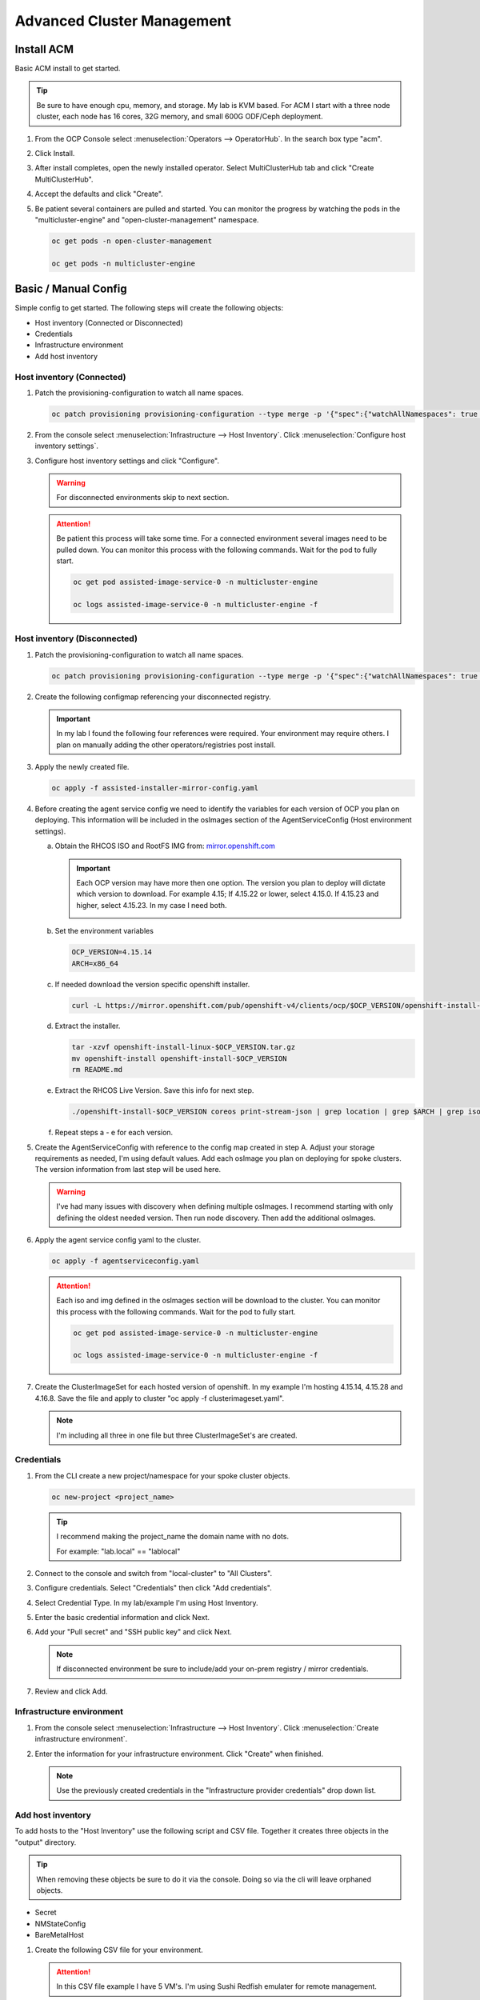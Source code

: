 Advanced Cluster Management
===========================

Install ACM
-----------

Basic ACM install to get started.

.. tip:: Be sure to have enough cpu, memory, and storage. My lab is KVM based.
   For ACM I start with a three node cluster, each node has 16 cores, 32G
   memory, and small 600G ODF/Ceph deployment.

#. From the OCP Console select :menuselection:`Operators --> OperatorHub`. In
   the search box type "acm".

   .. image:: ./images/acm-operatorhub.png

#. Click Install.

   .. image:: ./images/acm-install.png

#. After install completes, open the newly installed operator. Select
   MultiClusterHub tab and click "Create MultiClusterHub".

   .. image:: ./images/acm-multiclusterhub.png

#. Accept the defaults and click "Create".

   .. image:: ./images/acm-create-multiclusterhub.png

#. Be patient several containers are pulled and started. You can monitor the
   progress by watching the pods in the "multicluster-engine" and
   "open-cluster-management" namespace.

   .. code-block:: bash

      oc get pods -n open-cluster-management

      oc get pods -n multicluster-engine

Basic / Manual Config
---------------------

Simple config to get started. The following steps will create the following
objects:

- Host inventory (Connected or Disconnected)
- Credentials
- Infrastructure environment
- Add host inventory

.. _host-inventory-connected:

Host inventory (Connected)
~~~~~~~~~~~~~~~~~~~~~~~~~~

#. Patch the provisioning-configuration to watch all name spaces.

   .. code-block:: bash

      oc patch provisioning provisioning-configuration --type merge -p '{"spec":{"watchAllNamespaces": true }}'

#. From the console select :menuselection:`Infrastructure --> Host Inventory`.
   Click :menuselection:`Configure host inventory settings`.

   .. image:: ./images/acm-host-inventory-settings.png

#. Configure host inventory settings and click "Configure".

   .. warning:: For disconnected environments skip to next section.

   .. image:: ./images/acm-configure-host-inventory.png

   .. attention:: Be patient this process will take some time. For a connected
      environment several images need to be pulled down. You can monitor this
      process with the following commands. Wait for the pod to fully start.

      .. code-block:: bash

         oc get pod assisted-image-service-0 -n multicluster-engine

         oc logs assisted-image-service-0 -n multicluster-engine -f

.. _host-inventory-disconnected:

Host inventory (Disconnected)
~~~~~~~~~~~~~~~~~~~~~~~~~~~~~

#. Patch the provisioning-configuration to watch all name spaces.

   .. code-block:: bash

      oc patch provisioning provisioning-configuration --type merge -p '{"spec":{"watchAllNamespaces": true }}'

#. Create the following configmap referencing your disconnected registry.

   .. important:: In my lab I found the following four references were
      required. Your environment may require others. I plan on manually
      adding the other operators/registries post install.

   .. code-block:: yaml
      :emphasize-lines: 4,10-12,17,20,23,26,29,32,35,38

      apiVersion: v1
      kind: ConfigMap
      metadata:
        name: assisted-installer-mirror-config
        namespace: multicluster-engine
        labels:
          app: assisted-service
      data:
        ca-bundle.crt: |
          -----BEGIN CERTIFICATE-----
          <Use rootCA.pem from your mirror registry here>
          -----END CERTIFICATE-----
        registries.conf: |
          unqualified-search-registries = ["registry.access.redhat.com", "docker.io"]
          [[registry]]
             prefix = ""
             location = "quay.io/openshift-release-dev/ocp-v4.0-art-dev"
             mirror-by-digest-only = true
             [[registry.mirror]]
             location = "mirror.lab.local:8443/openshift/release"
          [[registry]]
             prefix = ""
             location = "quay.io/openshift-release-dev/ocp-release"
             mirror-by-digest-only = true
             [[registry.mirror]]
             location = "mirror.lab.local:8443/openshift/release-images"
          [[registry]]
             prefix = ""
             location = "registry.redhat.io/multicluster-engine"
             mirror-by-digest-only = true
             [[registry.mirror]]
             location = "mirror.lab.local:8443/multicluster-engine"
          [[registry]]
             prefix = ""
             location = "registry.redhat.io/rhacm2"
             mirror-by-digest-only = true
             [[registry.mirror]]
             location = "mirror.lab.local:8443/rhacm2"

#. Apply the newly created file.

   .. code-block:: bash

      oc apply -f assisted-installer-mirror-config.yaml

#. Before creating the agent service config we need to identify the variables
   for each version of OCP you plan on deploying. This information will be
   included in the osImages section of the AgentServiceConfig (Host environment
   settings).

   a. Obtain the RHCOS ISO and RootFS IMG from:
      `mirror.openshift.com <https://mirror.openshift.com/pub/openshift-v4/dependencies/rhcos/>`_

      .. important:: Each OCP version may have more then one option. The
         version you plan to deploy will dictate which version to download. For
         example 4.15; If 4.15.22 or lower, select 4.15.0. If 4.15.23 and
         higher, select 4.15.23. In my case I need both.

         .. image:: ./images/mirror-openshift-415.png

   #. Set the environment variables

      .. code-block:: bash

         OCP_VERSION=4.15.14
         ARCH=x86_64

   #. If needed download the version specific openshift installer.

      .. code-block:: bash

         curl -L https://mirror.openshift.com/pub/openshift-v4/clients/ocp/$OCP_VERSION/openshift-install-linux.tar.gz -o openshift-install-linux-$OCP_VERSION.tar.gz

   #. Extract the installer.

      .. code-block:: bash

         tar -xzvf openshift-install-linux-$OCP_VERSION.tar.gz
         mv openshift-install openshift-install-$OCP_VERSION
         rm README.md

   #. Extract the RHCOS Live Version. Save this info for next step.

      .. code-block:: bash

         ./openshift-install-$OCP_VERSION coreos print-stream-json | grep location | grep $ARCH | grep iso | cut -d\/ -f10

   #. Repeat steps a - e for each version.

#. Create the AgentServiceConfig with reference to the config map created in
   step A. Adjust your storage requirements as needed, I'm using default
   values. Add each osImage you plan on deploying for spoke clusters. The
   version information from last step will be used here.

   .. warning:: I've had many issues with discovery when defining multiple
      osImages.  I recommend starting with only defining the oldest needed
      version. Then run node discovery. Then add the additional osImages.

   .. code-block:: yaml
      :emphasize-lines: 11,17,23,25,27-41

      apiVersion: agent-install.openshift.io/v1beta1
      kind: AgentServiceConfig
      metadata:
       name: agent
      spec:
        databaseStorage:
          accessModes:
          - ReadWriteOnce
          resources:
            requests:
              storage: 10Gi
        filesystemStorage:
          accessModes:
          - ReadWriteOnce
          resources:
            requests:
              storage: 100Gi
        imageStorage:
          accessModes:
          - ReadWriteOnce
          resources:
            requests:
              storage: 50Gi
        mirrorRegistryRef:
          name: assisted-installer-mirror-config
        osImages:
          - openshiftVersion: "4.15"
            cpuArchitecture: "x86_64"
            version: "415.92.202402201450-0"
            url: "http://192.168.1.72/rhcos/rhcos-4.15.0-x86_64-live.x86_64.iso"
            rootFSUrl: "http://192.168.1.72/rhcos/rhcos-4.15.0-x86_64-live-rootfs.x86_64.img"
          - openshiftVersion: "4.15"
            cpuArchitecture: "x86_64"
            version: "415.92.202407091355-0"
            url: "http://192.168.1.72/rhcos/rhcos-4.15.23-x86_64-live.x86_64.iso"
            rootFSUrl: "http://192.168.1.72/rhcos/rhcos-4.15.23-x86_64-live-rootfs.x86_64.img"
          - openshiftVersion: "4.16"
            cpuArchitecture: "x86_64"
            version: "416.94.202406251923-0"
            url: "http://192.168.1.72/rhcos/rhcos-4.16.3-x86_64-live.x86_64.iso"
            rootFSUrl: "http://192.168.1.72/rhcos/rhcos-4.16.3-x86_64-live-rootfs.x86_64.img"

#. Apply the agent service config yaml to the cluster.

   .. code-block:: bash

      oc apply -f agentserviceconfig.yaml

   .. attention:: Each iso and img defined in the osImages section will be
      download to the cluster. You can monitor this process with the following
      commands. Wait for the pod to fully start.

      .. code-block:: bash

         oc get pod assisted-image-service-0 -n multicluster-engine

         oc logs assisted-image-service-0 -n multicluster-engine -f

#. Create the ClusterImageSet for each hosted version of openshift. In my
   example I'm hosting 4.15.14, 4.15.28 and 4.16.8. Save the file and apply
   to cluster "oc apply -f clusterimageset.yaml".

   .. note:: I'm including all three in one file but three ClusterImageSet's
      are created.

   .. code-block:: yaml
      :emphasize-lines: 2,7,9,12,17,19,22,27,29

      apiVersion: hive.openshift.io/v1
      kind: ClusterImageSet
      metadata:
        labels:
          channel: stable
          visible: 'true'
        name: img4.15.14-x86-64-appsub
      spec:
        releaseImage: mirror.lab.local:8443/openshift/release-images:4.15.14-x86_64
      ---
      apiVersion: hive.openshift.io/v1
      kind: ClusterImageSet
      metadata:
        labels:
          channel: stable
          visible: 'true'
        name: img4.15.28-x86-64-appsub
      spec:
        releaseImage: mirror.lab.local:8443/openshift/release-images:4.15.28-x86_64
      ---
      apiVersion: hive.openshift.io/v1
      kind: ClusterImageSet
      metadata:
        labels:
          channel: stable
          visible: 'true'
        name: img4.16.8-x86-64-appsub
      spec:
        releaseImage: mirror.lab.local:8443/openshift/release-images:4.16.8-x86_64

Credentials
~~~~~~~~~~~

#. From the CLI create a new project/namespace for your spoke cluster objects.

   .. code-block:: bash

      oc new-project <project_name>

   .. tip:: I recommend making the project_name the domain name with no dots.

      For example: "lab.local" ==  "lablocal"

#. Connect to the console and switch from "local-cluster" to "All Clusters".

   .. image:: ./images/acm-allclusters.png

#. Configure credentials. Select "Credentials" then click "Add credentials".

   .. image:: ./images/acm-credentials.png

#. Select Credential Type. In my lab/example I'm using Host Inventory.

   .. image:: ./images/acm-host-inventory.png

#. Enter the basic credential information and click Next.

   .. image:: ./images/acm-basic-info.png

#. Add your "Pull secret" and "SSH public key" and click Next.

   .. note:: If disconnected environment be sure to include/add your on-prem
      registry / mirror credentials.

   .. image:: ./images/acm-pull-secret.png

#. Review and click Add.

Infrastructure environment
~~~~~~~~~~~~~~~~~~~~~~~~~~

#. From the console select :menuselection:`Infrastructure --> Host Inventory`.
   Click :menuselection:`Create infrastructure environment`.

   .. image:: ./images/acm-infra-env.png

#. Enter the information for your infrastructure environment. Click "Create"
   when finished.

   .. note:: Use the previously created credentials in the "Infrastructure
      provider credentials" drop down list.

   .. image:: ./images/acm-create-infra-env.png

Add host inventory
~~~~~~~~~~~~~~~~~~

To add hosts to the "Host Inventory" use the following script and CSV file.
Together it creates three objects in the "output" directory.

.. tip:: When removing these objects be sure to do it via the console. Doing
   so via the cli will leave orphaned objects.

- Secret
- NMStateConfig
- BareMetalHost

#. Create the following CSV file for your environment.

   .. attention:: In this CSV file example I have 5 VM's. I'm using Sushi Redfish
      emulater for remote management.

   .. code-block:: bash

      HOST,BMCIP,HOSTIP,MAC1,UUID
      host11,192.168.1.72:8000,192.168.122.11,52:54:00:f4:16:11,0ef41f53-b22b-4809-a8e4-6fd76b1385af
      host12,192.168.1.72:8000,192.168.122.12,52:54:00:f4:16:12,9ccd79b0-d21c-494d-a51a-8d08a371cc8f
      host13,192.168.1.72:8000,192.168.122.13,52:54:00:f4:16:13,8ac8719f-12fc-43e9-a04c-e3647af877f9
      host14,192.168.1.72:8000,192.168.122.14,52:54:00:f4:16:14,d3386573-afed-4958-a2ab-2d7f3d68c69d
      host15,192.168.1.72:8000,192.168.122.15,52:54:00:f4:16:15,16d40706-3939-497a-afa0-4ec83ae152a8

#. Create the following script.

   .. important:: You may need to change or add variables for your environment.

   .. note:: The Secret username and password are base64 encoded.

   .. code-block:: bash
      :linenos:
      :emphasize-lines: 29,31,32,40,43-46,49,67,89,92,97-99,103,105,106,108

      #/bin/bash

      # Create output dir if not exists, delete old one if exists.

      if [[ -d output ]]; then
          rm -rf output
          mkdir -p output
      else
          mkdir -p output
      fi

      # Take "nodes" CSV and create bare-metal resources for cluster.

      for host in `cat nodes | grep -v HOST`; do
      HOST=`grep $host nodes | awk -F "," '{print $1}'`;
      BMCIP=`grep $host nodes | awk -F "," '{print $2}'`;
      HOSTIP=`grep $host nodes | awk -F "," '{print $3}'`;
      MAC1=`grep $host nodes | awk -F "," '{print $4}'`;
      UUID=`grep $host nodes | awk -F "," '{print $5}'`;

      # Secret

      cat <<EOF > ./output/$HOST-secret.yaml
      apiVersion: v1
      data:
        password: a25p
        username: a25p
      kind: Secret
      metadata:
        name: bmc-$HOST
        namespace: lablocal
      type: Opaque
      EOF

      # NMStateConfig

      cat <<EOF > ./output/$HOST-nmstate.yaml
      apiVersion: agent-install.openshift.io/v1beta1
      kind: NMStateConfig
      metadata:
        labels:
          agent-install.openshift.io/bmh: $HOST
          infraenvs.agent-install.openshift.io: lablocal
        name: $HOST
        namespace: lablocal
      spec:
        interfaces:
          - macAddress: $MAC1
            name: enp1s0
        config:
          interfaces:
            - name: enp1s0
              type: ethernet
              mtu: 9000
              state: up
            - name: enp1s0.122
              type: vlan
              state: up
              vlan:
                base-iface: enp1s0
                id: 122
              ipv4:
                enabled: true
                dhcp: false
                address:
                  - ip: $HOSTIP
                    prefix-length: 24
              ipv6:
                enabled: false
          dns-resolver:
            config:
              search:
                - lab.local
              server:
                - 192.168.1.68
          routes:
            config:
              - destination: 0.0.0.0/0
                next-hop-address: 192.168.122.1
                next-hop-interface: enp1s0.122
                table-id: 254
      EOF

      # BareMetalHost

      cat <<EOF > ./output/$HOST-baremetal.yaml
      apiVersion: metal3.io/v1alpha1
      kind: BareMetalHost
      metadata:
        annotations:
          bmac.agent-install.openshift.io/hostname: $HOST
          inspect.metal3.io: ""
        finalizers:
          - baremetalhost.metal3.io
        labels:
          infraenvs.agent-install.openshift.io: lablocal
        name: $HOST
        namespace: lablocal
      spec:
        automatedCleaningMode: metadata
        rootDeviceHints:
          deviceName: "/dev/vda"
        bmc:
          address: redfish-virtualmedia+http://$BMCIP/redfish/v1/Systems/$UUID
          credentialsName: bmc-$HOST
          disableCertificateVerification: true
        bootMACAddress: $MAC1
        customDeploy:
          method: start_assisted_install
        online: true
      EOF

      done;

      echo -e "\n\nTo create the inventory run \"oc create -f output/\"."

#. Run script and create openshift objects.

   .. code-block:: bash

      ./script.sh

   .. code-block:: bash

      oc create -f output/

   .. tip:: Monitor BMH progress

      .. code-block:: bash

         oc logs metal3-baremetal-operator-675565dfc-7stdm -n openshift-machine-api --follow

GitOps
------

.. tip:: Clone my github repo. All the files listed below are included, modify
   as needed.

   .. code-block:: bash

      git clone https://github.com/vtog/gitops.git

Install operators
~~~~~~~~~~~~~~~~~

For GitOps two operators are required:

- Red Hat OpenShift GitOps
- Topology Aware Lifecycle Manager

Both operators can be found on the OperatorHub and for this lab the default
config is all that is needed. Simply accept the defaults and click "Install".

Host inventory
~~~~~~~~~~~~~~

Just like the basic/manual config, we need to configure the host inventory
first. This can be done connected or disconnected:

For **connected** see :ref:`host-inventory-connected`

For **disconnected** see :ref:`host-inventory-disconnected`

Environment / Cluster
~~~~~~~~~~~~~~~~~~~~~

From the cli create the following yaml manifests and apply them to your hub
cluster. When finished you'll have a SNO cluster running.

.. tip:: Use the "kustomization.yaml" to create the manifests
   ``oc create -k ./<manifest-dir>``. This process can be used to test the
   manifests for errors before gitops automation.

- 00-namespace.yaml
- 01-unsealed-bmc-secret.yaml
- 02-unsealed-pull-secret.yaml
- 03-agentclusterinstall.yaml
- 04-clusterdeployment.yaml
- 05-klusterlet.yaml
- 06-managedcluster.yaml
- 07-nmstate.yaml
- 08-infraenv.yaml
- 09-baremetalhost.yaml
- kustomization.yaml

.. code-block:: bash
   :caption: 00-namespace.yaml
   :emphasize-lines: 2,4

   apiVersion: v1
   kind: Namespace
   metadata:
     name: ztp-spoke-01

.. code-block:: bash
   :caption: 01-unsealed-bmc-secret.yaml
   :emphasize-lines: 3-5,9,10

   apiVersion: v1
   data:
     password: a25p
     username: a25p
   kind: Secret
   metadata:
     labels:
       app.kubernetes.io/instance: clusters
     name: bmc-secret
     namespace: ztp-spoke-01
   type: Opaque

.. code-block:: bash
   :caption: 02-unsealed-pull-secret.yaml
   :emphasize-lines: 8,9,11,12

   # After creating the secret use the following to set the data with your custom docker config json.
   # oc set data secret/pull-secret --from-file=.dockerconfigjson=/home/vince/.docker/config.json -n ztp-spoke-01
   # or
   # oc create secret docker-registry --from-file=.dockerconfigjson=/home/vince/.docker/config.json pull-secret -n ztp-spoke-01

   apiVersion: v1
   data:
     .dockerconfigjson: ewoJImF1dGhzIjogewoJICAibWlycm9yLmxhYi5sb2NhbDo4NDQzIjogewogICAgICAiYXV0aCI6ICJhVzVwZERwd1lYTnpkMjl5WkE9PSIKICAgIH0KICB9Cn0K
   kind: Secret
   metadata:
     name: pull-secret
     namespace: ztp-spoke-01

.. code-block:: bash
   :caption: 03-agentclusterinstall.yaml
   :emphasize-lines: 2,8,9,11,14,16,22,28

   apiVersion: extensions.hive.openshift.io/v1beta1
   kind: AgentClusterInstall
   metadata:
     annotations:
       agent-install.openshift.io/install-config-overrides: '{"networking":{"networkType":"OVNKubernetes"}}'
       argocd.argoproj.io/sync-wave: '1'
       ran.openshift.io/ztp-gitops-generated: '{}'
     labels:
       app.kubernetes.io/instance: clusters
     name: ztp-spoke-01
     namespace: ztp-spoke-01
   spec:
     clusterDeploymentRef:
       name: ztp-spoke-01
     imageSetRef:
       name: img4.16.8-x86-64-appsub
     networking:
       clusterNetwork:
         - cidr: 10.128.0.0/14
           hostPrefix: 23
       machineNetwork:
         - cidr: 192.168.132.0/24
       serviceNetwork:
         - 172.30.0.0/16
     provisionRequirements:
       controlPlaneAgents: 1
       workerAgents: 0
     sshPublicKey: <redacted>

.. code-block:: bash
   :caption: 04-clusterdeployment.yaml
   :emphasize-lines: 2,4,5,7,8,15,21,23

   apiVersion: hive.openshift.io/v1
   kind: ClusterDeployment
   metadata:
     name: ztp-spoke-01
     namespace: ztp-spoke-01
   spec:
     baseDomain: lab.local
     clusterName: ztp-spoke-01
     controlPlaneConfig:
       servingCertificates: {}
     installed: false
     clusterInstallRef:
       group: extensions.hive.openshift.io
       kind: AgentClusterInstall
       name: ztp-spoke-01
       version: v1beta1
     platform:
       agentBareMetal:
         agentSelector:
           matchLabels:
             cluster-name: "ztp-spoke-01"
     pullSecretRef:
       name: pull-secret

.. code-block:: bash
   :caption: 05-klusterlet.yaml
   :emphasize-lines: 2,4,5,13,16,17

   apiVersion: agent.open-cluster-management.io/v1
   kind: KlusterletAddonConfig
   metadata:
     name: ztp-spoke-01
     namespace: ztp-spoke-01
   spec:
     applicationManager:
       argocdCluster: false
       enabled: true
     certPolicyController:
       enabled: true
     clusterLabels:
       name: ztp-spoke-01
       cloud: Baremetal
       vendor: auto-detect
     clusterName: ztp-spoke-01
     clusterNamespace: ztp-spoke-01
     iamPolicyController:
       enabled: true
     policyController:
       enabled: true
     searchCollector:
       enabled: true
     version: 2.6.2

.. code-block:: bash
   :caption: 06-managedcluster.yaml
   :emphasize-lines: 2,4,5,7

   apiVersion: cluster.open-cluster-management.io/v1
   kind: ManagedCluster
   metadata:
     name: ztp-spoke-01
     namespace: ztp-spoke-01
     labels:
       name: ztp-spoke-01
   spec:
     hubAcceptsClient: true
     leaseDurationSeconds: 60

.. code-block:: bash
   :caption: 07-nmstate.yaml
   :emphasize-lines: 2,4,5,7,10,11,14-16,18,19,22,23,28,29,35,37,41,42

   apiVersion: agent-install.openshift.io/v1beta1
   kind: NMStateConfig
   metadata:
     name: ztp-spoke-01
     namespace: ztp-spoke-01
     labels:
       cluster-name: ztp-spoke-01
   spec:
     interfaces:
       - name: enp1s0
         macAddress: 52:54:00:f4:16:21
     config:
       interfaces:
         - name: enp1s0
           type: ethernet
           mtu: 9000
           state: up
         - name: enp1s0.132
           type: vlan
           state: up
           vlan:
             base-iface: enp1s0
             id: 132
           ipv4:
             enabled: true
             dhcp: false
             address:
               - ip: 192.168.132.21
                 prefix-length: 24
           ipv6:
             enabled: false
       dns-resolver:
         config:
           search:
             - lab.local
           server:
             - 192.168.1.68
       routes:
         config:
           - destination: 0.0.0.0/0
             next-hop-address: 192.168.132.1
             next-hop-interface: enp1s0.132
             table-id: 254

.. code-block:: bash
   :caption: 08-infraenv.yaml
   :emphasize-lines: 2,4,5,10,12-14,17,19,22

   apiVersion: agent-install.openshift.io/v1beta1
   kind: InfraEnv
   metadata:
     name: ztp-spoke-01
     namespace: ztp-spoke-01
     annotations:
       argocd.argoproj.io/sync-options: Validate=false
   spec:
     additionalNTPSources:
       - 192.168.1.68
     clusterRef:
       name: ztp-spoke-01
       namespace: ztp-spoke-01
     sshAuthorizedKey: '<redacted>'
     agentLabelSelector:
       matchLabels:
         cluster-name: ztp-spoke-01
     pullSecretRef:
       name: pull-secret
     nmStateConfigLabelSelector:
       matchLabels:
         cluster-name: ztp-spoke-01

.. code-block:: bash
   :caption: 09-baremetalhost.yaml
   :emphasize-lines: 2,6,8-10,14,16,17,19

   apiVersion: metal3.io/v1alpha1
   kind: BareMetalHost
   metadata:
     annotations:
       inspect.metal3.io: disabled
       bmac.agent-install.openshift.io/hostname: "ztp-spoke-01"
     labels:
       infraenvs.agent-install.openshift.io: "ztp-spoke-01"
     name: ztp-spoke-01
     namespace: ztp-spoke-01
   spec:
     automatedCleaningMode: metadata
     rootDeviceHints:
       deviceName: /dev/vda
     bmc:
       address: redfish-virtualmedia+http://192.168.1.72:8000/redfish/v1/Systems/4df1a257-6ab8-4de9-a530-1781da98aa98
       credentialsName: bmc-secret
       disableCertificateVerification: true
     bootMACAddress: '52:54:00:f4:16:21'
     bootMode: UEFI
     online: true

.. code-block:: bash
   :caption: kustomization.yaml
   :emphasize-lines: 2

   apiVersion: kustomize.config.k8s.io/v1beta1
   kind: Kustomization

   resources:
     - 00-namespace.yaml
     - 01-unsealed-bmc-secret.yaml
     - 02-unsealed-pull-secret.yaml
     - 03-agentclusterinstall.yaml
     - 04-clusterdeployment.yaml
     - 05-klusterlet.yaml
     - 06-managedcluster.yaml
     - 07-nmstateconfig.yaml
     - 08-infraenv.yaml
     - 09-baremetalhost.yaml

Automation
~~~~~~~~~~

#. From the ACM console view select: :menuselection:`Applications` from the
   menu. Click "Create application" and select "Subscription".

   .. image:: ./images/acm-create-app.png

#. Add the name and namespace for the cluster and select "Git".

   .. important:: Use the same name and namespace used in your manifests.
      00-namespace.yaml is not part of the kustomization yaml so creating the
      right namespace is critical.

   .. image:: ./images/acm-create-app2.png

#. Add your repo info for the cluster. In my lab I only need:

   - URL
   - Branch
   - Path

   .. image:: ./images/acm-git.png

#. After adding repo info scroll down to "Cluster sets" and select "default".
   Then click "Create" in the upper right corner.
